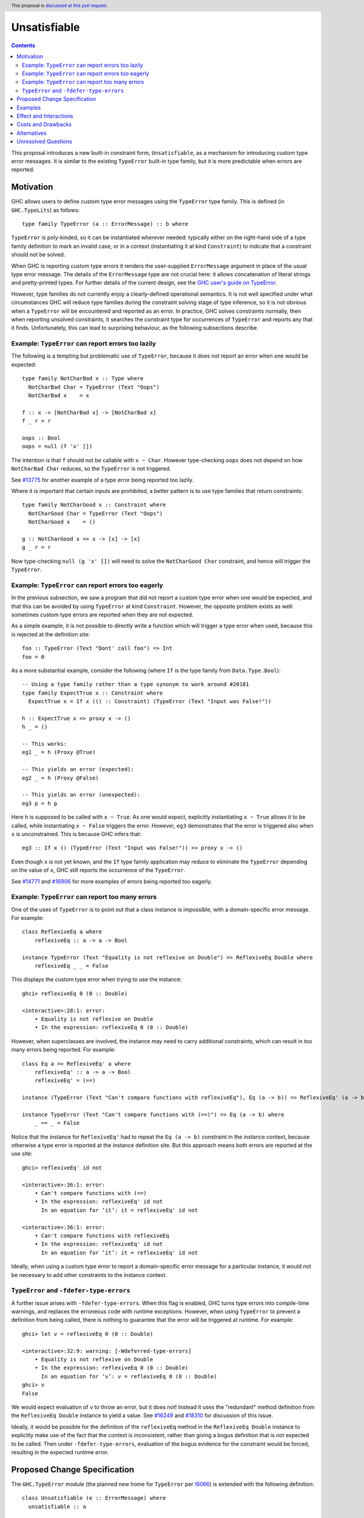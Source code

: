 Unsatisfiable
=============

.. author:: Adam Gundry
.. date-accepted::
.. ticket-url::
.. implemented::
.. highlight:: haskell
.. header:: This proposal is `discussed at this pull request <https://github.com/ghc-proposals/ghc-proposals/pull/433>`_.
.. contents::

This proposal introduces a new built-in constraint form, ``Unsatisfiable``, as a
mechanism for introducing custom type error messages. It is similar to the
existing ``TypeError`` built-in type family, but it is more predictable when
errors are reported.


Motivation
----------

GHC allows users to define custom type error messages using the ``TypeError``
type family.  This is defined (in ``GHC.TypeLits``) as follows::

  type family TypeError (a :: ErrorMessage) :: b where

``TypeError`` is poly-kinded, so it can be instantiated wherever needed:
typically either on the right-hand side of a type family definition to mark an
invalid case, or in a context (instantiating it at kind ``Constraint``) to
indicate that a constraint should not be solved.

When GHC is reporting custom type errors it renders the user-supplied
``ErrorMessage`` argument in place of the usual type error message. The details
of the ``ErrorMessage`` type are not crucial here: it allows concatenation of
literal strings and pretty-printed types.  For further details of the current
design, see the `GHC user's guide on TypeError
<https://downloads.haskell.org/ghc/9.0.1/docs/html/users_guide/exts/type_errors.html>`_.

However, type families do not currently enjoy a clearly-defined operational
semantics. It is not well specified under what circumstances GHC will reduce
type families during the constraint solving stage of type inference, so it is
not obvious when a ``TypeError`` will be encountered and reported as an error.
In practice, GHC solves constraints normally, then when reporting unsolved
constraints, it searches the constraint type for occurrences of ``TypeError``
and reports any that it finds.  Unfortunately, this can lead to surprising
behaviour, as the following subsections describe.



Example: ``TypeError`` can report errors too lazily
~~~~~~~~~~~~~~~~~~~~~~~~~~~~~~~~~~~~~~~~~~~~~~~~~~~

The following is a tempting but problematic use of ``TypeError``, because it
does not report an error when one would be expected::

  type family NotCharBad x :: Type where
    NotCharBad Char = TypeError (Text "Oops")
    NotCharBad x    = x

  f :: x -> [NotCharBad x] -> [NotCharBad x]
  f _ r = r

  oops :: Bool
  oops = null (f 'x' [])

The intention is that ``f`` should not be callable with ``x ~ Char``.  However
type-checking ``oops`` does not depend on how ``NotCharBad Char`` reduces, so
the ``TypeError`` is not triggered.

See `#13775 <https://gitlab.haskell.org/ghc/ghc/-/issues/13775>`_ for another
example of a type error being reported too lazily.

Where it is important that certain inputs are prohibited, a better pattern is to
use type families that return constraints::

  type family NotCharGood x :: Constraint where
    NotCharGood Char = TypeError (Text "Oops")
    NotCharGood x    = ()

  g :: NotCharGood x => x -> [x] -> [x]
  g _ r = r

Now type-checking ``null (g 'x' [])`` will need to solve the ``NotCharGood
Char`` constraint, and hence will trigger the ``TypeError``.


Example: ``TypeError`` can report errors too eagerly
~~~~~~~~~~~~~~~~~~~~~~~~~~~~~~~~~~~~~~~~~~~~~~~~~~~~

In the previous subsection, we saw a program that did not report a custom type
error when one would be expected, and that this can be avoided by using
``TypeError`` at kind ``Constraint``.  However, the opposite problem exists as
well: sometimes custom type errors are reported when they are not expected.

As a simple example, it is not possible to directly write a function which will
trigger a type error when used, because this is rejected at the definition
site::

  foo :: TypeError (Text "Dont' call foo") => Int
  foo = 0

As a more substantial example, consider the following (where ``If`` is the type
family from ``Data.Type.Bool``)::

  -- Using a type family rather than a type synonym to work around #20181
  type family ExpectTrue x :: Constraint where
    ExpectTrue x = If x (() :: Constraint) (TypeError (Text "Input was False!"))

  h :: ExpectTrue x => proxy x -> ()
  h _ = ()

  -- This works:
  eg1 _ = h (Proxy @True)

  -- This yields an error (expected):
  eg2 _ = h (Proxy @False)

  -- This yields an error (unexpected):
  eg3 p = h p

Here ``h`` is supposed to be called with ``x ~ True``.  As one would expect,
explicitly instantiating ``x ~ True`` allows it to be called, while
instantiating ``x ~ False`` triggers the error.  However, ``eg3`` demonstrates
that the error is triggered also when ``x`` is unconstrained.  This is because
GHC infers that::

  eg3 :: If x () (TypeError (Text "Input was False!")) => proxy x -> ()

Even though ``x`` is not yet known, and the ``If`` type family application may
reduce to eliminate the ``TypeError`` depending on the value of ``x``, GHC still
reports the occurrence of the ``TypeError``.

See `#14771 <https://gitlab.haskell.org/ghc/ghc/-/issues/14771>`_ and `#16906
<https://gitlab.haskell.org/ghc/ghc/-/issues/16906>`_ for more examples of
errors being reported too eagerly.




Example: ``TypeError`` can report too many errors
~~~~~~~~~~~~~~~~~~~~~~~~~~~~~~~~~~~~~~~~~~~~~~~~~

One of the uses of ``TypeError`` is to point out that a class instance is
impossible, with a domain-specific error message. For example::

  class ReflexiveEq a where
      reflexiveEq :: a -> a -> Bool

  instance TypeError (Text "Equality is not reflexive on Double") => ReflexiveEq Double where
      reflexiveEq _ _ = False

This displays the custom type error when trying to use the instance::

  ghci> reflexiveEq 0 (0 :: Double)

  <interactive>:28:1: error:
      • Equality is not reflexive on Double
      • In the expression: reflexiveEq 0 (0 :: Double)

However, when superclasses are involved, the instance may need to carry
additional constraints, which can result in too many errors being reported.  For
example::

  class Eq a => ReflexiveEq' a where
      reflexiveEq' :: a -> a -> Bool
      reflexiveEq' = (==)

  instance (TypeError (Text "Can't compare functions with reflexiveEq"), Eq (a -> b)) => ReflexiveEq' (a -> b)

  instance TypeError (Text "Can't compare functions with (==)") => Eq (a -> b) where
      _ == _ = False

Notice that the instance for ``ReflexiveEq'`` had to repeat the ``Eq (a -> b)``
constraint in the instance context, because otherwise a type error is reported
at the instance definition site.  But this approach means both errors are
reported at the use site::

  ghci> reflexiveEq' id not

  <interactive>:36:1: error:
      • Can't compare functions with (==)
      • In the expression: reflexiveEq' id not
        In an equation for ‘it’: it = reflexiveEq' id not

  <interactive>:36:1: error:
      • Can't compare functions with reflexiveEq
      • In the expression: reflexiveEq' id not
        In an equation for ‘it’: it = reflexiveEq' id not

Ideally, when using a custom type error to report a domain-specific error
message for a particular instance, it would not be necessary to add other
constraints to the instance context.


``TypeError`` and ``-fdefer-type-errors``
~~~~~~~~~~~~~~~~~~~~~~~~~~~~~~~~~~~~~~~~~

A further issue arises with ``-fdefer-type-errors``.  When this flag is enabled,
GHC turns type errors into compile-time warnings, and replaces the erroneous
code with runtime exceptions.  However, when using ``TypeError`` to prevent a
definition from being called, there is nothing to guarantee that the error will
be triggered at runtime.  For example::

  ghci> let v = reflexiveEq 0 (0 :: Double)

  <interactive>:32:9: warning: [-Wdeferred-type-errors]
      • Equality is not reflexive on Double
      • In the expression: reflexiveEq 0 (0 :: Double)
        In an equation for ‘v’: v = reflexiveEq 0 (0 :: Double)
  ghci> v
  False

We would expect evaluation of ``v`` to throw an error, but it does not!  Instead
it uses the "redundant" method definition from the ``ReflexiveEq Double``
instance to yield a value.  See `#16249
<https://gitlab.haskell.org/ghc/ghc/-/issues/16249>`_ and `#18310
<https://gitlab.haskell.org/ghc/ghc/-/issues/18310>`_ for discussion of this
issue.

Ideally, it would be possible for the definition of the ``reflexiveEq`` method
in the ``ReflexiveEq Double`` instance to explicitly make use of the fact that
the context is inconsistent, rather than giving a bogus definition that is not
expected to be called.  Then under ``-fdefer-type-errors``, evaluation of the
bogus evidence for the constraint would be forced, resulting in the expected
runtime error.


Proposed Change Specification
-----------------------------

The ``GHC.TypeError`` module (the planned new home for ``TypeError`` per `!6066
<https://gitlab.haskell.org/ghc/ghc/-/merge_requests/6066>`_) is extended with
the following definition::

  class Unsatisfiable (e :: ErrorMessage) where
    unsatisfiable :: a

``Unsatisfiable`` constraints have the following properties:

* During constraint solving, the solver treats ``Unsatisfiable`` Wanted
  constraints like any other class with no instances.  At the end of constraint
  solving, if a Wanted constraint of the form ``Unsatisfiable e`` remains
  unsolved:

  - Under ``-fno-defer-type-errors`` (the default), the type ``e`` is normalised
    and rendered as a custom type error message.

  - Under ``-fdefer-type-errors``, a warning is emitted instead of an error, and
    the constraint is solved by producing a dictionary such that
    ``unsatisfiable`` throws an appropriate runtime exception.

* If an ``Unsatisfiable`` Given constraint is present during constraint solving,
  the constraint solver will automatically solve all Wanted constraints. The
  evidence for each constraint consists of an application of the
  ``unsatisfiable`` class method at the appropriate type.

* An ``Unsatisfiable`` constraint is never automatically generalised.

* If an ``Unsatisfiable`` Given constraint is present during pattern-match coverage
  checking, the match is trivially regarded as total.  See discussion on `#20180
  <https://gitlab.haskell.org/ghc/ghc/-/issues/20180>`_.

* If a class instance has an ``Unsatisfiable`` Given constraint in the context,
  it bypasses the functional dependency check.

* GHC will report an error if a user attempts to define an instance for
  ``Unsatisfiable``.

The rendering of ``ErrorMessage`` values works just as for ``TypeError``. But
unlike ``TypeError``, mere presence of ``Unsatisfiable`` somewhere within a
constraint type does not trigger an error.


Examples
--------

For more substantial examples, see the `unsatisfiable package by Oleg Grenrus
<https://hackage.haskell.org/package/unsatisfiable>`_.  This package implements
a type-checker plugin that roughly corresponds to the design in this proposal.

#. The following definitions are accepted (assuming ``DataKinds``,
   ``FlexibleContexts`` and ``TypeApplications`` are enabled)::

     type Msg = Text "Cannot call 'uncallable'."

     uncallable :: Unsatisfiable Msg => ()
     uncallable = unsatisfiable @Msg

     uncallable' :: Unsatisfiable Msg => ()
     uncallable' = uncallable

   The definition of ``uncallable`` is accepted because ``Unsatisfiable`` appears
   as a Given, not a Wanted.  In ``uncallable'``, the Wanted arising from the
   occurrence of ``uncallable`` is solved using the Given in the context.

#. The following definition results in a custom type error message (as the
   ``Unsatisfiable Msg`` constraint is reported rather than being generalised
   over)::

     rejected = uncallable  -- error

#. The following definition is accepted::

     unusual :: Unsatisfiable Msg => Char
     unusual = 42  -- no error

   Here the presence of ``Unsatisfiable Msg`` in the context means that the ``Num
   Char`` constraint arising from the body of ``unusual`` is discharged
   automatically.

#. The following definition is accepted::

     k :: Unsatisfiable (Text "No") => ()
     k = uncallable  -- no error

   The Given ``Unsatisfiable (Text "No")`` solves the Wanted ``Unsatisfiable
   Msg``, even though the messages are different. This shows that error messages
   can be changed.

#. Recall the following example from the Motivation, adapted for
   ``Unsatisfiable``::

     type ExpectTrue x = If x (() :: Constraint) (Unsatisfiable (Text "Input was False!"))

     h :: ExpectTrue x => proxy x -> ()
     h _ = ()

     eg1 _ = h (Proxy @True)   -- no error

     eg2 _ = h (Proxy @False)  -- error

     eg3 p = h p               -- no error

   As with the ``TypeError`` version, ``eg1`` is accepted and ``eg2`` is rejected
   with a custom type error message.  Unlike the ``TypeError`` version, ``eg3`` is
   accepted, with the inferred type::

     eg3 :: If x () (Unsatisfiable ('Text "Input was False!")) => proxy x -> ()

   This is just the result of the normal constraint-solving behaviour.  Since the
   type constructor at the head of the constraint is ``If``, the special-purpose
   treatment of ``Unsatisfiable`` does not come into play.  In contrast, using
   ``TypeError`` results in this definition being rejected, because GHC searches
   deeply inside the type for applications of ``TypeError``.

#. The ``ReflexiveEq`` example from the Motivation can now be written like this::

     class Eq a => ReflexiveEq a where
         reflexiveEq :: a -> a -> Bool
         reflexiveEq = (==)

     instance Unsatisfiable (Text "Can't compare functions with reflexiveEq") => ReflexiveEq (a -> b)

     type DoubleMsg = Text "Equality is not reflexive on Double"
     instance Unsatisfiable DoubleMsg => ReflexiveEq Double where
         reflexiveEq = unsatisfiable @DoubleMsg

   Even though ``Eq`` is a superclass of ``ReflexiveEq``, the instance does not
   need to list it in the context, because the Given ``Unsatisfiable``
   constraint suffices to solve the ``Eq (a -> b)`` constraint.  This means that
   use sites will not accidentally duplicate error messages as with the current
   behaviour of ``TypeError``.

   Moreover, when ``-fdefer-type-errors`` is used to call ``reflexiveEq 0 (0 ::
   Double)``, this will result in a runtime exception that correctly blames the
   use of ``-fdefer-type-errors`` to bypass the ``Unsatisfiable`` constraint.

#. The following is regarded as total by the pattern-match coverage checker::

     data T a where
       MkT1 :: a -> T a
       MkT2 :: Unsatisfiable (Text "Impossible") => T a

     f :: T a -> a
     f (MkT1 x) = x

#. The following is accepted despite the apparent functional dependency violation::

     class C a b | a -> b
     instance Unsatisfiable (Text "No") => C a b

   That is, instances can be ruled out with a custom type error even if a this
   would otherwise conflict with the functional dependencies.  Without this
   rule, the following workaround is possible, but runs the risk of exposing the
   superclass cycle as a constraint solver loop::

     instance (Unsatisfiable (Text "No"), C a b) => C a b


Effect and Interactions
-----------------------

The points at which ``Unsatisfiable`` constraints trigger type error messages
are well-specified, and fit well with GHC's constraint-based type inference
algorithm.  This means it should be simpler and more predictable than
``TypeError``.  The examples above demonstrate that the issues raised in the
Motivation have now got more principled solutions.

``Unsatisfiable`` does not subsume ``TypeError`` entirely, because the former is
restricted to kind ``Constraint``, whereas the latter is kind-polymorphic.  Thus
there may be situations where ``TypeError`` is preferable, and both will remain
available for use.  Correspondingly, this proposal does not lead to significant
backwards incompatibility.


Costs and Drawbacks
-------------------

This is yet another feature, and will require some implementation effort, but it
should not require extensive changes to GHC's existing constraint solving
behaviour.

The differences between ``Unsatisfiable`` and ``TypeError`` may be subtle for
novice users, but the increased convenience of ``Unsatisfiable`` for more
advanced users defining custom type errors in libraries seems worth it.


Alternatives
------------

There have been various requests for more powerful alternatives to
``TypeError``.  This proposal is deliberately simple. `Proposal #59
<https://github.com/ghc-proposals/ghc-proposals/pull/59>`_ and `proposal #278
<https://github.com/ghc-proposals/ghc-proposals/pull/278>`_ were more ambitious
attempts to improve custom type errors, but both have been abandoned due to
their complexity.

`#18978 <https://gitlab.haskell.org/ghc/ghc/-/issues/18978>`_ suggests
introducing ``Annotate :: ErrorMessage -> Constraint -> Constraint`` where
``Annotate e c`` renders the message ``e`` if the constraint ``c`` cannot be
solved, and is equivalent to ``c`` otherwise.  This is similar to
``WithMessage`` from `proposal #59
<https://github.com/ghc-proposals/ghc-proposals/pull/59>`_.  ``Unsatisfiable``
is the special case of ``Annotate`` where the constraint can never be solved.
It might make sense to introduce ``Annotate`` together with or instead of
``Unsatisfiable``, but it is not immediately obvious how to deal with
constraints that are *simplified* rather than solved outright.

Another possible alternative to this proposal would be to refine the strategy
GHC uses for searching for occurrences of ``TypeError``, possibly adding
special-case behaviour when ``TypeError`` is used at kind ``Constraint``.  This
would avoid the need for a separate ``Unsatisfiable`` class.  However, in the
absence of a well-defined operational semantics for type-level evaluation (which
would clearly specify when a ``TypeError`` should be "triggered" during
constraint solving), it seems inevitable that ``TypeError`` will be somewhat ad
hoc.  In contrast, restricting the kind to ``Constraint`` means that it is much
easier to specify when ``Unsatisfiable`` should produce an error message.

Having Given ``Unsatisfiable`` constraints automatically solve all Wanted
constraints is not strictly necessary, though it has been requested several
times (`#14983 <https://gitlab.haskell.org/ghc/ghc/-/issues/14983>`_, `#18310
<https://gitlab.haskell.org/ghc/ghc/-/issues/18310>`_).  The user could instead
be required to call ``unsatisfiable`` explicitly to produce a value of type
``Dict c``, defined by ``data Dict c where Dict :: c => Dict c``.

Similarly, the pattern match coverage checker could remain ignorant of
``Unsatisfiable`` constraints.  Instead the user could explicitly write a call
to ``unsatisfiable``.

The presence of an ``Unsatisfiable`` constraint in an instance context could
allow the class methods to be omitted, with the compiler automatically inserting
calls to ``unsatisfiable``.  This seems like unnecessary magic, however, because
the user can write explicit calls to ``unsatisfiable`` instead, and in the
presence of ``-fdefer-type-errors`` it can matter whether a class method is
defined or calls ``unsatisfiable``.


Unresolved Questions
--------------------
None
